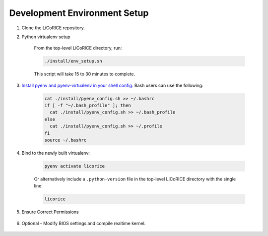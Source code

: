 ###############################################################################
Development Environment Setup
###############################################################################

#. Clone the LiCoRICE repository.

#. Python virtualenv setup

    From the top-level LiCoRICE directory, run:

    .. code-block:: bash

        ./install/env_setup.sh

    This script will take 15 to 30 minutes to complete.

#. `Install pyenv and pyenv-virtualenv in your shell config. <https://github.com/pyenv/pyenv#set-up-your-shell-environment-for-pyenv>`_ Bash users can use the following:

    .. code-block:: bash

        cat ./install/pyenv_config.sh >> ~/.bashrc
        if [ -f "~/.bash_profile" ]; then
          cat ./install/pyenv_config.sh >> ~/.bash_profile
        else
          cat ./install/pyenv_config.sh >> ~/.profile
        fi
        source ~/.bashrc

#. Bind to the newly built virtualenv:

    .. code-block:: bash

        pyenv activate licorice

    Or alternatively include a ``.python-version`` file in the top-level LiCoRICE directory with the single line:

    .. code-block::

        licorice

#. Ensure Correct Permissions

    .. include:: ../partials/_permissions.rst

#. Optional - Modify BIOS settings and compile realtime kernel.

    .. include:: ../partials/_rt_setup.rst
